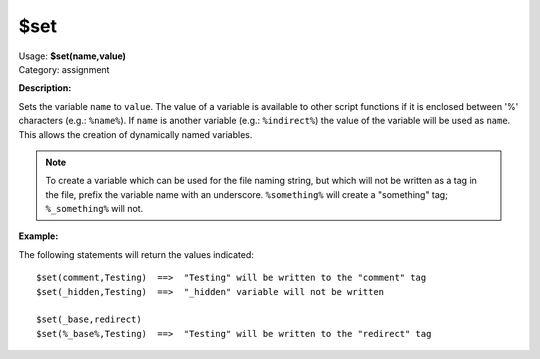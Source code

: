 .. MusicBrainz Picard Documentation Project

$set
====

| Usage: **$set(name,value)**
| Category: assignment

**Description:**

Sets the variable ``name`` to ``value``.  The value of a variable is available to
other script functions if it is enclosed between '%' characters (e.g.: ``%name%``).
If ``name`` is another variable (e.g.: ``%indirect%``) the value of the variable
will be used as ``name``.  This allows the creation of dynamically named variables.

.. note::

   To create a variable which can be used for the file naming string, but
   which will not be written as a tag in the file, prefix the variable name with
   an underscore. ``%something%`` will create a "something" tag; ``%_something%``
   will not.


**Example:**

The following statements will return the values indicated::

   $set(comment,Testing)  ==>  "Testing" will be written to the "comment" tag
   $set(_hidden,Testing)  ==>  "_hidden" variable will not be written

   $set(_base,redirect)
   $set(%_base%,Testing)  ==>  "Testing" will be written to the "redirect" tag
